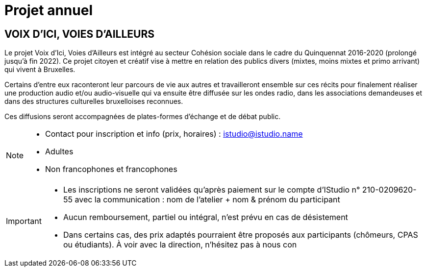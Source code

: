 = Projet annuel
:page-aliases: .:page/root/actu/programme/62/projet-annuel.html

== VOIX D'ICI, VOIES D'AILLEURS

Le projet Voix d’Ici, Voies d’Ailleurs est intégré au secteur Cohésion sociale dans le cadre du Quinquennat 2016-2020 (prolongé jusqu'à fin 2022). Ce projet citoyen et créatif vise à mettre en relation des publics divers (mixtes, moins mixtes et primo arrivant) qui vivent à Bruxelles.

Certains d’entre eux raconteront leur parcours de vie aux autres et travailleront ensemble sur ces récits pour finalement réaliser une production audio et/ou audio-visuelle qui va ensuite être diffusée sur les ondes radio, dans les associations demandeuses et dans des structures culturelles bruxelloises reconnues.

Ces diffusions seront accompagnées de plates-formes d’échange et de débat public.

[NOTE]
====
* Contact pour inscription et info (prix, horaires) : istudio@istudio.name 
* Adultes
* Non francophones et francophones
====

[IMPORTANT]
====
* Les inscriptions ne seront validées qu'après paiement sur le compte d'IStudio n° 210-0209620-55 avec la communication : nom de l'atelier + nom & prénom du participant
* Aucun remboursement, partiel ou intégral, n'est prévu en cas de désistement
* Dans certains cas, des prix adaptés pourraient être proposés aux participants (chômeurs, CPAS ou étudiants). À voir avec la direction, n'hésitez pas à nous con
====
